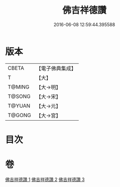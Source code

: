 #+TITLE: 佛吉祥德讚 
#+DATE: 2016-06-08 12:59:44.395588

* 版本
 |     CBETA|【電子佛典集成】|
 |         T|【大】     |
 |    T@MING|【大→明】   |
 |    T@SONG|【大→宋】   |
 |    T@YUAN|【大→元】   |
 |    T@GONG|【大→宮】   |

* 目次

* 卷
[[file:KR6o0136_001.txt][佛吉祥德讚 1]]
[[file:KR6o0136_002.txt][佛吉祥德讚 2]]
[[file:KR6o0136_003.txt][佛吉祥德讚 3]]

